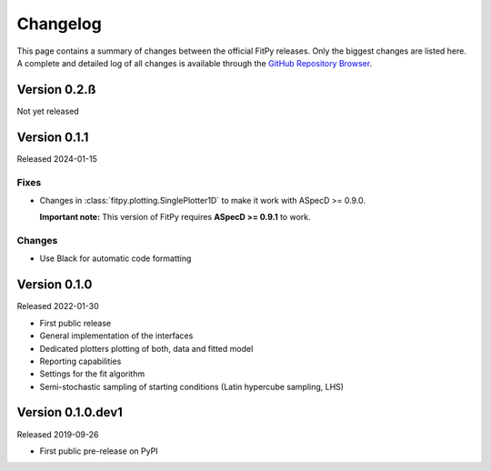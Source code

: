 =========
Changelog
=========

This page contains a summary of changes between the official FitPy releases. Only the biggest changes are listed here. A complete and detailed log of all changes is available through the `GitHub Repository Browser <https://github.com/tillbiskup/fitpy/commits/master>`_.


Version 0.2.ß
=============

Not yet released



Version 0.1.1
=============

Released 2024-01-15


Fixes
-----

* Changes in :class:`fitpy.plotting.SinglePlotter1D` to make it work with ASpecD >= 0.9.0.

  **Important note:** This version of FitPy requires **ASpecD >= 0.9.1** to work.


Changes
-------

* Use Black for automatic code formatting


Version 0.1.0
=============

Released 2022-01-30

* First public release

* General implementation of the interfaces

* Dedicated plotters plotting of both, data and fitted model

* Reporting capabilities

* Settings for the fit algorithm

* Semi-stochastic sampling of starting conditions (Latin hypercube sampling, LHS)


Version 0.1.0.dev1
==================

Released 2019-09-26

* First public pre-release on PyPI
